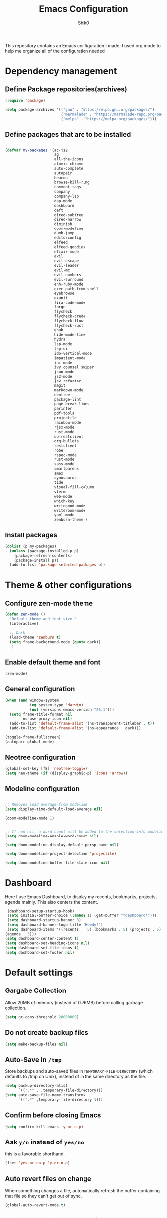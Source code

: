 #+Title: Emacs Configuration
#+Author: Shik0
#+EMAIL: olachico@icloud.com

This repository contains an Emacs configuration I made. I used org
mode to help me organize all of the configuration needed

* Dependency management

** Define Package repositories(archives)

#+BEGIN_SRC emacs-lisp
  (require 'package)

  (setq package-archives '(("gnu" . "https://elpa.gnu.org/packages/")
                           ("marmalade" . "https://marmalade-repo.org/packages/")
                           ("melpa" . "https://melpa.org/packages/")))
#+END_SRC

** Define packages that are to be installed


#+BEGIN_SRC emacs-lisp

  (defvar my-packages '(ac-js2
                        ag
                        all-the-icons
                        atomic-chrome
                        auto-complete
                        autopair
                        beacon
                        browse-kill-ring
                        comment-tags
                        company
                        company-lsp
                        dap-mode
                        dashboard
                        deft
                        dired-subtree
                        dired-narrow
                        diminish
                        doom-modeline
                        dumb-jump
                        editorconfig
                        elfeed
                        elfeed-goodies
                        elixir-mode
                        evil
                        evil-escape
                        evil-leader
                        evil-mc
                        evil-numbers
                        evil-surround
                        enh-ruby-mode
                        exec-path-from-shell
                        eyebrowse
                        exunit
                        fira-code-mode
                        forge
                        flycheck
                        flycheck-credo
                        flycheck-flow
                        flycheck-rust
                        ghub
                        hide-mode-line
                        hydra
                        lsp-mode
                        lsp-ui
                        ido-vertical-mode
                        impatient-mode
                        ini-mode
                        ivy counsel swiper
                        json-mode
                        js2-mode
                        js2-refactor
                        magit
                        markdown-mode
                        neotree
                        package-lint
                        page-break-lines
                        parinfer
                        pdf-tools
                        projectile
                        rainbow-mode
                        rjsx-mode
                        rust-mode
                        ob-restclient
                        org-bullets
                        restclient
                        robe
                        rspec-mode
                        rust-mode
                        sass-mode
                        smartparens
                        smex
                        synosaurus
                        tide
                        visual-fill-column
                        vterm
                        web-mode
                        which-key
                        writegood-mode
                        writeroom-mode
                        yaml-mode
                        zenburn-theme))

#+END_SRC

** Install packages

#+BEGIN_SRC emacs-lisp
  (dolist (p my-packages)
    (unless (package-installed-p p)
      (package-refresh-contents)
      (package-install p))
    (add-to-list 'package-selected-packages p))
#+END_SRC


* Theme & other configurations
  
** Configure zen-mode theme
#+BEGIN_SRC emacs-lisp
  (defun zen-mode ()
    "Default theme and font size."
    (interactive)

    ;; Dark
    (load-theme 'zenburn t)
    (setq frame-background-mode (quote dark))
     )

#+END_SRC

** Enable default theme and font
#+BEGIN_SRC emacs-lisp
  (zen-mode)
#+END_SRC

** General configuration
#+BEGIN_SRC emacs-lisp
(when (and window-system
           (eq system-type 'darwin)
           (not (version< emacs-version "26.1")))
  (setq frame-title-format nil
        ns-use-proxy-icon nil)
  (add-to-list 'default-frame-alist '(ns-transparent-titlebar . t))
  (add-to-list 'default-frame-alist '(ns-appearance . dark)))

(toggle-frame-fullscreen)
(autopair-global-mode)
#+END_SRC

** Neotree configuration

#+BEGIN_SRC emacs-lisp
(global-set-key [f8] 'neotree-toggle)
(setq neo-theme (if (display-graphic-p) 'icons 'arrow))
#+END_SRC

** Modeline configuration

#+BEGIN_SRC emacs-lisp

;; Removes load average from modeline
(setq display-time-default-load-average nil)

(doom-modeline-mode 1)


;; If non-nil, a word count will be added to the selection-info modeline segment.
(setq doom-modeline-enable-word-count nil)

(setq doom-modeline-display-default-persp-name nil)

(setq doom-modeline-project-detection 'projectile)

(setq doom-modeline-buffer-file-state-icon nil)

#+END_SRC


* Dashboard
Here I use Emacs Dashboard, to display my recents, bookmarks,
projects, agenda mainly. This also centers the content.

 #+BEGIN_SRC emacs-lisp
 (dashboard-setup-startup-hook)
 (setq initial-buffer-choice (lambda () (get-buffer "*dashboard*")))
 (setq dashboard-startup-banner 3)
 (setq dashboard-banner-logo-title "Howdy!")
 (setq dashboard-items '((recents  . 5) (bookmarks . 5) (projects . 5)
(agenda . 5)))
(setq dashboard-center-content t)
(setq dashboard-set-heading-icons nil)
(setq dashboard-set-file-icons t)
(setq dashboard-set-footer nil)
#+END_SRC


* Default settings

** Gargabe Collection

   Allow 20MB of memory (instead of 0.76MB) before calling garbage
   collection.

   #+BEGIN_SRC emacs-lisp
  (setq gc-cons-threshold 20000000)
   #+END_SRC

** Do not create backup files

   #+BEGIN_SRC emacs-lisp
     (setq make-backup-files nil)
   #+END_SRC

** Auto-Save in =/tmp=

   Store backups and auto-saved files in =TEMPORARY-FILE-DIRECTORY= (which
   defaults to /tmp on Unix), instead of in the same directory as the
   file.

   #+BEGIN_SRC emacs-lisp
  (setq backup-directory-alist
        `((".*" . ,temporary-file-directory)))
  (setq auto-save-file-name-transforms
        `((".*" ,temporary-file-directory t)))
   #+END_SRC

** Confirm before closing Emacs

   #+BEGIN_SRC emacs-lisp
  (setq confirm-kill-emacs 'y-or-n-p)
   #+END_SRC

** Ask =y/n= instead of =yes/no=

   this is a favorable shorthand.
   #+BEGIN_SRC emacs-lisp
  (fset 'yes-or-no-p 'y-or-n-p)
   #+END_SRC

** Auto revert files on change

   When something changes a file, automatically refresh the
   buffer containing that file so they can't get out of sync.

   #+BEGIN_SRC emacs-lisp
   (global-auto-revert-mode t)
   #+END_SRC

** Shortcut for changing font-size

   #+BEGIN_SRC emacs-lisp
  (defun zoom-in ()
    (interactive)
    (let ((x (+ (face-attribute 'default :height)
                10)))
      (set-face-attribute 'default nil :height x)))

  (defun zoom-out ()
    (interactive)
    (let ((x (- (face-attribute 'default :height)
                10)))
      (set-face-attribute 'default nil :height x)))

  (define-key global-map (kbd "C-1") 'zoom-in)
  (define-key global-map (kbd "C-0") 'zoom-out)
   #+END_SRC

** Display the current time

   #+BEGIN_SRC emacs-lisp
  (display-time-mode t)
   #+END_SRC

** Do not display GUI toolbar

   #+BEGIN_SRC emacs-lisp
  (tool-bar-mode 0)
   #+END_SRC

** Automatic Line Breaks

   Do not enable automatic line breaks for all text-mode based hooks,
   because several text-modes (markdown, mails) enjoy the pain of long
   lines. So here, I only add whitelisted modes sparingly. the other
   modes have a =visual-clean= configuration which makes the text look
   nice locally, at least.

   #+BEGIN_SRC emacs-lisp
  (add-hook 'org-mode-hook 'auto-fill-mode)
   #+END_SRC

** Enable Narrow to Region

   Enable narrow-to-region (C-x n n / C-x n w). this is disabled by
   default to not confuse beginners.

   #+BEGIN_SRC emacs-lisp
  (put 'narrow-to-region 'disabled nil)
   #+END_SRC

** Disable scroll bars

   #+BEGIN_SRC emacs-lisp
(scroll-bar-mode -1)
   #+END_SRC

** Remember the cursor position of files when reopening them

   #+BEGIN_SRC emacs-lisp
  (setq save-place-file "~/.emacs.d/saveplace")
  (setq-default save-place t)
  (require 'saveplace)
   #+END_SRC

** Remove Bell

   Ignore the system bell

   #+BEGIN_SRC emacs-lisp
(setq ring-bell-function 'ignore)
   #+END_SRC

** Helper functions to clean up gazillions of trilions of buffers

   #+BEGIN_SRC emacs-lisp
  (defun kill-other-buffers ()
    "Kill all other buffers."
    (interactive)
    (mapc 'kill-buffer (delq (current-buffer) (buffer-list))))
   #+END_SRC

   =dired= will create buffers for every visited folder. this is a helper
   to clear them out once you're done working with those folders.

   #+BEGIN_SRC emacs-lisp
  (defun kill-dired-buffers ()
    "Kill all open dired buffers."
    (interactive)
    (mapc (lambda (buffer)
            (when (eq 'dired-mode (buffer-local-value 'major-mode buffer))
              (kill-buffer buffer)))
          (buffer-list)))
   #+END_SRC


* General

this section contains settings for non-built-in Emacs features.

** =beacon-mode=

Whenever the window scrolls a light will shine on top of your cursor so you know where it is.

#+BEGIN_SRC emacs-lisp
(beacon-mode 1)
#+END_SRC

** =which-key=
   =which-key= displays available keybindings in a popup.

#+BEGIN_SRC emacs-lisp
  (add-hook 'org-mode-hook 'which-key-mode)
#+END_SRC

** Dired mode
  #+BEGIN_SRC emacs-lisp
      (setq dired-mode-map (make-keymap))
      (suppress-keymap dired-mode-map)
      (define-key dired-mode-map "j" 'dired-next-line)
      (define-key dired-mode-map "k" 'dired-previous-line)
      (define-key dired-mode-map (kbd "<tab>") 'dired-subtree-toggle)
      (define-key dired-mode-map (kbd "<C-tab>") 'dired-subtree-cycle)
      (define-key dired-mode-map (kbd "<S-iso-lefttab>") 'dired-subtree-remove)
      (define-key dired-mode-map "p"
          (lambda ()
            (interactive)
            (find-alternate-file "..")))
  #+END_SRC


* Programming
  
** General

*** Auto Complete

Basic Configuration

#+BEGIN_SRC emacs-lisp
  (ac-config-default)
#+END_SRC

*** tabs

Set tab width to 2 for all buffers

#+BEGIN_SRC emacs-lisp
  (setq-default tab-width 2)
#+END_SRC

Use 2 spaces instead of a tab.

#+BEGIN_SRC emacs-lisp
  (setq-default tab-width 2 indent-tabs-mode nil)
#+END_SRC

Indentation cannot insert tabs.

#+BEGIN_SRC emacs-lisp
  (setq-default indent-tabs-mode nil)
#+END_SRC

Use 2 spaces instead of tabs for programming languages.

#+BEGIN_SRC emacs-lisp
  (setq js-indent-level 2)

  (setq css-indent-offset 2)

  (add-hook 'sh-mode-hook
            (lambda ()
              (setq sh-basic-offset 2
                    sh-indentation 2)))

  (setq web-mode-markup-indent-offset 2)
#+END_SRC

*** Syntax Checking

Enable global on the fly syntax checking through =flycheck=.

#+BEGIN_SRC emacs-lisp

  (add-hook 'after-init-hook 'global-flycheck-mode)

#+END_SRC

*** Auto-indent with the Return key

#+BEGIN_SRC emacs-lisp
  (define-key global-map (kbd "RET") 'newline-and-indent)
#+END_SRC

*** Highlight matching parenthesis

#+BEGIN_SRC emacs-lisp
  (show-paren-mode t)
#+END_SRC

*** Code Folding

Enable code folding for programming modes.

- =zc=: Fold
- =za=: Unfold
- =zR=: Unfold everything

#+BEGIN_SRC emacs-lisp
(add-hook 'prog-mode-hook #'hs-minor-mode)
#+END_SRC
*** Line numbers



#+BEGIN_SRC emacs-lisp
  (add-hook 'prog-mode-hook '(lambda ()
                               (if (version<= emacs-version "26.0.50")
                                   (linum-mode)
                                 (display-line-numbers-mode))))
#+END_SRC

** Ruby

*** Standard linters

For syntax checking to work, installing the command-line linter tools
[[https://gitlab.com/yorickpeterse/ruby-lint][ruby-lint]] and [[https://eslint.org/][eslint]] are a premise:

#+BEGIN_SRC shell
gem install rubocop ruby-lint
npm install -g eslint
#+END_SRC

*** Configuration

#+BEGIN_SRC emacs-lisp
  (setq ruby-indent-level 2)
  ;; scss-mode blocks Emacs when opening bigger files, so open them with css-mode
  (add-to-list 'auto-mode-alist '("\\.scss?\\'" . css-mode))

  (add-to-list 'auto-mode-alist '("\\.rb?\\'" . enh-ruby-mode))
  (add-to-list 'auto-mode-alist '("\\.rake?\\'" . enh-ruby-mode))
#+END_SRC

*** =robe-mode=

Code navigation, documentation lookup and completion for Ruby

#+BEGIN_SRC emacs-lisp
  (add-hook 'enh-ruby-mode-hook 'robe-mode)
  (add-hook 'robe-mode-hook 'ac-robe-setup)
  (add-to-list 'auto-mode-alist '("\\.erb?\\'" . robe-mode))
#+END_SRC

Start =robe-mode= with =M-x robe-start=.

Shortcuts:

- =C-c C-d= Lookup documentation
- =M-.= Jump to definition
- =tAB= Auto-completion through =auto-complete-mode=

**** =auto-complete= for =robe-mode=

#+BEGIN_SRC emacs-lisp

(add-hook 'enh-ruby-mode-hook 'auto-complete-mode)

#+END_SRC

** JavaScript

*** =tide-mode=

Claim: typeScript Interactive Development Environment for Emacs.
However, also JavaScript development gets big improvements with
=tide-mode=.

tide is an alternative to [[http://ternjs.net/][tern]] which also has great Emacs integration
and which I have happily been using for years. However, tide works
even better (in my experience).

For completion to work in a Node.js project, a =jsconfig.json= file
like this is required:

#+BEGIN_SRC json
{
    "compilerOptions": {
        "target": "es6"
    },
    "exclude": [
        "node_modules"
    ]
}
#+END_SRC

If no project file is found, it’ll fall back to an inferred
configuration.

tide default shortcuts:

- =M-.= Jump to the definition of the thing under the cursor.
- =M-,= Brings you back to last place you were when you pressed M-..

**** Custom shortcuts

#+BEGIN_SRC emacs-lisp
  (require 'rjsx-mode)
  (define-key rjsx-mode-map (kbd "C-c C-r") 'tide-rename-symbol)
  (define-key rjsx-mode-map (kbd "C-c C-d") 'tide-documentation-at-point)
#+END_SRC

**** Setup

#+BEGIN_SRC emacs-lisp
  (defun setup-tide-mode ()
    (interactive)
    ;; For bigger JS projects and intense tasks like =tide=references=
    ;; the default of 2s will time out
    (setq tide-sync-request-timeout 10)
    (tide-setup)
    ;; Increase sync request timeout for bigger projects
    (flycheck-mode +1)
    (setq flycheck-check-syntax-automatically '(save mode-enabled))
    (eldoc-mode +1)
    (tide-hl-identifier-mode +1))
  
  (add-hook 'before-save-hook 'tide-format-before-save)
  (add-hook 'rjsx-mode-hook #'setup-tide-mode)

  ;;TSX support
  (add-to-list 'auto-mode-alist '("\\.tsx?\\'" . web-mode))
  (add-hook 'web-mode-hook
          (lambda ()
            (when (string-equal "tsx" (file-name-extension buffer-file-name))
              (setup-tide-mode))))
#+END_SRC

*** =rjsx-mode=

https://github.com/felipeochoa/rjsx-mode

this mode derives from js2-mode, extending its parser to support JSX
syntax according to the official spec. this means you get all of the
js2 features plus proper syntax checking and highlighting of JSX code
blocks.

#+BEGIN_SRC emacs-lisp
(add-to-list 'auto-mode-alist '("components\\/.*\\.js\\'" . rjsx-mode))
#+END_SRC
*** General JavaScript configuration

#+BEGIN_SRC emacs-lisp
  (add-to-list 'auto-mode-alist '("\\.js\\'" . rjsx-mode))
  (add-hook 'js-mode-hook 'js2-minor-mode)
  (setq js2-highlight-level 3)
  (setq js-indent-level 2)
#+END_SRC
** LSP
  #+BEGIN_SRC emacs-lisp
    (require 'company-lsp)
    (push 'company-lsp company-backends)

    (use-package lsp-mode
      :diminish (lsp-mode . "lsp")
      :bind (:map lsp-mode-map
            ("C-c C-d" . lsp-describe-thing-at-point))
      :hook ((rust-mode . #'lsp-deferred)
             (c-mode . #'lsp-deferred)
             (elixir-mode . #'lsp-deferred))
      :init (setq lsp-auto-guess-root t       ; Detect project root
                  lsp-log-io nil
                  lsp-enable-indentation t
                  lsp-enable-imenu t
                  lsp-keymap-prefix "C-l"
                  lsp-file-watch-threshold 500
                  lsp-prefer-flymake nil)      ; Use lsp-ui and flycheck

            (defun lsp-on-save-operation ()
                (when (or (boundp 'lsp-mode)
                  (bound-p 'lsp-deferred))
                  (lsp-organize-imports)
                  (lsp-format-buffer))))

    (use-package lsp-ui
      :ensure t
      :after (lsp-mode)
      :commands lsp-ui-doc-hide
      :bind (:map lsp-ui-mode-map
         ([remap xref-find-definitions] . lsp-ui-peek-find-definitions)
         ([remap xref-find-references] . lsp-ui-peek-find-references)
         ("C-c u" . lsp-ui-imenu))
      :init (setq lsp-ui-doc-enable t
         lsp-ui-doc-use-webkit nil
         lsp-ui-doc-header nil
         lsp-ui-doc-delay 0.2
         lsp-ui-doc-include-signature t
         lsp-ui-doc-alignment 'at-point
         lsp-ui-doc-use-childframe nil
         lsp-ui-doc-border (face-foreground 'default)
         lsp-ui-peek-enable t
         lsp-ui-peek-show-directory t
         lsp-ui-sideline-update-mode 'line
         lsp-ui-sideline-enable t
         lsp-ui-sideline-show-code-actions t
         lsp-ui-sideline-show-hover nil
         lsp-ui-sideline-ignore-duplicate t)
      :config
         (add-to-list 'lsp-ui-doc-frame-parameters '(right-fringe . 8))

       ;; `C-g'to close doc
       (advice-add #'keyboard-quit :before #'lsp-ui-doc-hide)

       ;; Reset `lsp-ui-doc-background' after loading theme
       (add-hook 'after-load-theme-hook
       (lambda ()
         (setq lsp-ui-doc-border (face-foreground 'default))
         (set-face-background 'lsp-ui-doc-background
                              (face-background 'tooltip))))

        ;; WORKAROUND Hide mode-line of the lsp-ui-imenu buffer
        ;; @see https://github.com/emacs-lsp/lsp-ui/issues/243
        (defadvice lsp-ui-imenu (after hide-lsp-ui-imenu-mode-line activate)
          (setq mode-line-format nil)))

      ;; Debug
      (use-package dap-mode
        :diminish dap-mode
        :ensure t
        :after (lsp-mode)
        :functions dap-hydra/nil
        :bind (:map lsp-mode-map
           ("<f5>" . dap-debug)
           ("M-<f5>" . dap-hydra))
        :hook ((dap-mode . dap-ui-mode)
          (dap-session-created . (lambda (&_rest) (dap-hydra)))
          (dap-terminated . (lambda (&_rest) (dap-hydra/nil)))))
  #+END_SRC

** Web
*** rainbow-mode

=rainbow-mode= is a minor mode for Emacs which displays strings
representing colors with the color they represent as background.

#+BEGIN_SRC emacs-lisp
(add-hook 'prog-mode-hook 'rainbow-mode)
#+END_SRC
*** Impatient Mode

Live JavaScript Coding Emacs/Browser: See your changes in the browser as you type

**** Usage

Enable the web server provided by simple-httpd: =M-x httpd-start=

Publish buffers by enabling the minor mode impatient-mode: =M-x impatient-mode=

And then point your browser to http://localhost:8080/imp/, select a
buffer, and watch your changes appear as you type!

*** web-mode

http://web-mode.org/

web-mode.el is an autonomous major-mode for editing web templates.

#+BEGIN_SRC emacs-lisp
  (add-to-list 'auto-mode-alist '("\\.html?\\'" . web-mode))
  ;; Ruby templates
  (add-to-list 'auto-mode-alist '("\\.erb?\\'" . web-mode))
  ;; JSON
  (add-to-list 'auto-mode-alist '("\\.json?\\'" . web-mode))
  ;; Svelte
  (add-to-list 'auto-mode-alist '("\\.svelte?\\'" . web-mode))

  (setq web-mode-enable-current-element-highlight t)
  (setq web-mode-ac-sources-alist
    '(("html" . (ac-source-words-in-buffer ac-source-abbrev))))
#+END_SRC
** yaml

#+BEGIN_SRC emacs-lisp
  (require 'yaml-mode)
  (add-to-list 'auto-mode-alist '("\\.yml$" . yaml-mode))
#+END_SRC

** Markdown

#+BEGIN_SRC emacs-lisp
  (add-hook 'markdown-mode-hook 'flyspell-mode)
#+END_SRC

Unfortunately line breaks are semantic in some versions of markdown
(for example Github). So doing automatic line breaks would be harmful.
However, this leads to super long lines in many documents which is
unreadable. therefore, always use =visual-clean=.

#+BEGIN_SRC emacs-lisp
    (add-hook 'markdown-mode-hook 'visual-clean)
#+END_SRC

** Magit

*** Configuration

Create shortcut for =Magit=.

#+BEGIN_SRC emacs-lisp
  (global-set-key (kbd "C-x g") 'magit-status)
#+END_SRC

*** Start the commit buffer in evil normal mode

#+BEGIN_SRC emacs-lisp
  (add-hook 'with-editor-mode-hook 'evil-normal-state)
#+END_SRC

** Forge

#+BEGIN_SRC emacs-lisp
(with-eval-after-load 'magit
  (require 'forge))
#+END_SRC

Show assigned issues and PRs directly in the status buffer:

#+BEGIN_SRC emacs-lisp
(with-eval-after-load 'magit
  (magit-add-section-hook 'magit-status-sections-hook 'forge-insert-assigned-issues   nil t)
  (magit-add-section-hook 'magit-status-sections-hook 'forge-insert-assigned-pullreqs   nil t))
#+END_SRC

** Projectile
    
    Projectile is a tool to manage project navigation. It's one of the
    most used tool on this config.

*** Configuration

     Enable Projectile globally

     #+BEGIN_SRC emacs-lisp
       (setq projectile-project-search-path '("~/Projects/"))
       (projectile-mode +1)
     #+END_SRC
     
     
** Dumb Jump
   #+BEGIN_SRC emacs-lisp
     (dumb-jump-mode)
     (setq dumb-jump-selector 'ivy)
   #+END_SRC
** EyeBrowse

#+BEGIN_SRC emacs-lisp
  (eyebrowse-mode t)
#+END_SRC

** Hydra

   Hydra is a beast! And once dominated you can invoke her body. The
   number of heads... you decide.

*** Hydra/Projectile
    #+BEGIN_SRC emacs-lisp
      (defhydra hydra-projectile (global-map "C-c p"
                                  :columns 3
                                  :exit t)
        "Projectile"
        ("a" projectile-ag                "Silver Searcher" ) 
        ("b" projectile-switch-to-buffer  "Buffers"         )
        ("c" projectile-invalidate-cache  "Invalidate Cache")
        ("d" projectile-find-dir          "Find directory"  )
        ("f" projectile-find-file         "Find file"       )
        ("s" projectile-switch-project    "Switch project"  )
      )
    #+END_SRC

*** Hydra/Eyebrowse
    #+BEGIN_SRC emacs-lisp
      (defhydra hydra-eyebrowse (global-map "C-c w"
                                 :columns 3
                                 :exit t)
        "Eyebrowse"
          ("p" eyebrowse-prev-window-config             "Previous window"   )
          ("n" eyebrowse-next-window-config             "Next window"       )
          ("l" eyebrowse-last-window-config             "Last window"       )
          ("r" eyebrowse-rename-window-config           "Rename window"     )
          ("c" eyebrowse-create-window-config           "Create window"     )
          ("C" eyebrowse-close-window-config            "Close window"      )
          ("0" eyebrowse-switch-to-window-config-0      "0"                 )
          ("1" eyebrowse-switch-to-window-config-1      "1"                 )
          ("2" eyebrowse-switch-to-window-config-2      "2"                 )
          ("3" eyebrowse-switch-to-window-config-3      "3"                 )
          ("4" eyebrowse-switch-to-window-config-4      "4"                 )
          ("5" eyebrowse-switch-to-window-config-5      "5"                 )
        )
    #+END_SRC

 
* Evil

This are the general configurations for the Evil Mode

** Activate Evil
   
#+BEGIN_SRC emacs-lisp
  (evil-mode t)
  ;; Enable "M-x" in evil mode
  (global-set-key (kbd "M-x") 'execute-extended-command)
#+END_SRC

** Leader configs

   Set the leader configurations

#+BEGIN_SRC emacs-lisp
  (global-evil-leader-mode)
  (evil-leader/set-leader "<SPC>")
(evil-leader/set-key
  "w" 'basic-save-buffer
  "s" 'flyspell-buffer
  "b" 'evil-buffer
  "q" 'evil-quit)
#+END_SRC

** Activate Evil surround

This emulates the same behaviour as the "surround.vim" package for vim
made by tpope

#+BEGIN_SRC emacs-lisp
  (global-evil-surround-mode 1)
#+END_SRC

** Activate multiple cursors
#+BEGIN_SRC emacs-lisp
  (global-evil-mc-mode 1)
#+END_SRC


** Fast switching between buffers
#+BEGIN_SRC emacs-lisp
  (define-key evil-normal-state-map (kbd "{") 'evil-next-buffer)
  (define-key evil-normal-state-map (kbd "}") 'evil-prev-buffer)
#+END_SRC

** Use "J/K" for browsing wrapped lines

#+BEGIN_SRC emacs-lisp
  (define-key evil-normal-state-map (kbd "j") 'evil-next-visual-line)
  (define-key evil-normal-state-map (kbd "k") 'evil-previous-visual-line)
#+END_SRC

** Paste in visual mode
#+BEGIN_SRC emacs-lisp
  (define-key evil-insert-state-map (kbd "C-v") 'evil-visual-paste)
#+END_SRC

** Disable evil-mode for some modes
#+BEGIN_SRC emacs-lisp
 (mapc (lambda (mode)
        (evil-set-initial-state mode 'emacs)) '(elfeed-show-mode
                                                elfeed-search-mode
                                                forge-pullreq-list-mode
                                                forge-topic-list-mode
                                                dired-mode
                                                tide-references-mode
                                                image-dired-mode
                                                dashboard-mode
                                                image-dired-thumbnail-mode
                                                eww-mode))
#+END_SRC

** Evil-escape configs#+BEGIN_SRC emacs-lisp
  (setq-default evil-escape-delay 0.2)
  (setq-default evil-escape-key-sequence "jk")
  (evil-escape-mode)
#+END_SRC

** Which Key

This package displays available keybindings on a popup. Let's use this
to display VIM shortcuts also.

#+BEGIN_SRC emacs-lisp
  (add-hook 'org-mode-hook 'which-key-mode)
  (add-hook 'cider-mode-hook 'which-key-mode)

  (setq which-key-allow-evil-operators t)
  (setq which-key-show-operator-state-maps t)
#+END_SRC


* Org

** General Config

#+BEGIN_SRC emacs-lisp
  (setq ORG-DIRECtORY "~/Documents/org/")
  (define-key global-map "\C-cl" 'org-store-link)
  (define-key global-map "\C-ca" 'org-agenda)
  (setq org-log-done t)
#+END_SRC

** Deft Configurations
  #+BEGIN_SRC emacs-lisp
    (setq deft-extensions '("org", "txt"))
    (setq deft-directory "~/Documents/org/")
  #+END_SRC

** Language support for org mode

#+BEGIN_SRC emacs-lisp
  (org-babel-do-load-languages
 'org-babel-load-languages
 '(
   (shell . t)
   (dot . t)
   (js . t)
   (ruby . t)
   ))

  (add-hook 'org-mode-hook 'auto-fill-mode)
#+END_SRC

** Keyword sets

#+BEGIN_SRC emacs-lisp
(setq org-todo-keywords
          '((sequence "TODO" "|" "DONE")
            (sequence "PROJECT" "AGENDA" "|" "MINUTES")
            (sequence "WAITING" "|" "PROGRESS")))
#+END_SRC

** Clock Table

#+BEGIN_SRC emacs-lisp
  (setq org-duration-format 'h:mm)
#+END_SRC


* PDF Tools

PDF Tools is essentially a replacement of Docview for PDF files.

** Configuration

When using evil with pdf tools and looking at a zoomed PDF, it will
blink, because the cursor blinks. This configuration removes the
blinking cursor retaining it in other modes

#+BEGIN_SRC emacs-lisp
#+END_SRC


* Elfeed

Elfeed is an extensible web feed reader for Emacs, supporting both
Atom and RSS.

** Configuration

#+BEGIN_SRC emacs-lisp
  (require 'elfeed)
  (require 'elfeed-goodies)

  (global-set-key (kbd "C-x w") 'elfeed)
  (setq-default elfeed-search-filter "@1-week-ago +unread ")
  (elfeed-goodies/setup)
#+END_SRC

Automatic word-wrap for elfeed entries:

#+BEGIN_SRC emacs-lisp
(add-hook 'elfeed-show-mode-hook 'visual-clean)
#+END_SRC

Use VIM style scrolling in elfeed entries:

#+BEGIN_SRC emacs-lisp
  (define-key elfeed-show-mode-map (kbd "C-e") 'evil-scroll-line-down)
  (define-key elfeed-show-mode-map (kbd "C-y") 'evil-scroll-line-up)
#+END_SRC

** Define elfeed feeds
#+BEGIN_SRC emacs-lisp
(load "~/.emacs.d/elfeed-feeds.el")
#+END_SRC


* Mail

To be worked on


* Org

** General Config

  #+BEGIN_SRC emacs-lisp
    (add-hook 'org-mode-hook (lambda () (org-bullets-mode 1)))
  #+END_SRC

** Agenda Setup
#+BEGIN_SRC emacs-lisp
  ;; Do not dim blocked tasks
  (setq org-agenda-dim-blocked-tasks nil)

  ;; Compact the block agenda view
  (setq org-agenda-compact-blocks t)

#+END_SRC
** Capture Templates
  #+BEGIN_SRC emacs-lisp
    (setq org-directory "~/Library/Mobile Documents/iCloud~com~appsonthemove~beorg/Documents/org")
    (setq org-default-notes-file "~/Library/Mobile Documents/iCloud~com~appsonthemove~beorg/Documents/org/refile.org")
    ;; Use C-c c to start capture mode
    (global-set-key (kbd "C-c c") 'org-capture)

    ;; Capture templates for: TODO tasks, Notes, appointments, phone calls, meetings, and org-protocol
(setq org-capture-templates
      (quote (("t" "todo" entry (file "~/Library/Mobile Documents/iCloud~com~appsonthemove~beorg/Documents/org/refile.org")
               "* TODO %?\n%U\n%a\n" :clock-in t :clock-resume t)
              ("r" "respond" entry (file "~/Library/Mobile Documents/iCloud~com~appsonthemove~beorg/Documents/org/refile.org")
               "* NEXT Respond to %:from on %:subject\nSCHEDULED: %t\n%U\n%a\n" :clock-in t :clock-resume t :immediate-finish t)
              ("n" "note" entry (file "~/Library/Mobile Documents/iCloud~com~appsonthemove~beorg/Documents/org/refile.org")
               "* %? :NOTE:\n%U\n%a\n" :clock-in t :clock-resume t)
              ("j" "Journal" entry (file+datetree "~/Library/Mobile Documents/iCloud~com~appsonthemove~beorg/Documents/org/journal.org")
               "* %?\n%U\n" :clock-in t :clock-resume t)
              ("p" "projects" entry (file "~/Library/Mobile Documents/iCloud~com~appsonthemove~beorg/Documents/org/projects.org")
               "* TODO Review %c\n%U\n" :immediate-finish t)
              ("m" "Meeting" entry (file "~/Library/Mobile Documents/iCloud~com~appsonthemove~beorg/Documents/org/refile.org")
               "* MEETING with %? :MEETING:\n%U" :clock-in t :clock-resume t)
              ("p" "Phone call" entry (file "~/Library/Mobile Documents/iCloud~com~appsonthemove~beorg/Documents/org/refile.org")
               "* PHONE %? :PHONE:\n%U" :clock-in t :clock-resume t)
              ("h" "Habit" entry (file "~/Library/Mobile Documents/iCloud~com~appsonthemove~beorg/Documents/org/refile.org")
               "* NEXT %?\n%U\n%a\nSCHEDULED: %(format-time-string \"%<<%Y-%m-%d %a .+1d/3d>>\")\n:PROPERTIES:\n:STYLE: habit\n:REPEAT_TO_STATE: NEXT\n:END:\n"))))
  #+END_SRC
** Language support for org mode

#+BEGIN_SRC emacs-lisp
  (org-babel-do-load-languages
 'org-babel-load-languages
 '(
   (shell . t)
   (dot . t)
   (js . t)
   (ruby . t)
   ))

  (add-hook 'org-mode-hook 'auto-fill-mode)
#+END_SRC

** Keyword sets

#+BEGIN_SRC emacs-lisp
(setq org-todo-keywords
      (quote ((sequence "TODO(t)" "NEXT(n)" "|" "DONE(d)")
              (sequence "WAITING(w@/!)" "HOLD(h@/!)" "|" "CANCELLED(c@/!)" "PHONE" "MEETING"))))

(setq org-todo-keyword-faces
      (quote (("TODO" :foreground "red" :weight bold)
              ("NEXT" :foreground "blue" :weight bold)
              ("DONE" :foreground "forest green" :weight bold)
              ("WAITING" :foreground "orange" :weight bold)
              ("HOLD" :foreground "magenta" :weight bold)
              ("CANCELLED" :foreground "forest green" :weight bold)
              ("MEETING" :foreground "forest green" :weight bold)
              ("PHONE" :foreground "forest green" :weight bold))))

(setq org-todo-state-tags-triggers
      (quote (("CANCELLED" ("CANCELLED" . t))
              ("WAITING" ("WAITING" . t))
              ("HOLD" ("WAITING") ("HOLD" . t))
              (done ("WAITING") ("HOLD"))
              ("TODO" ("WAITING") ("CANCELLED") ("HOLD"))
              ("NEXT" ("WAITING") ("CANCELLED") ("HOLD"))
              ("DONE" ("WAITING") ("CANCELLED") ("HOLD")))))
#+END_SRC

** Clock Table

#+BEGIN_SRC emacs-lisp
  (setq org-duration-format 'h:mm)
#+END_SRC


* PDF Tools

PDF Tools is essentially a replacement of Docview for PDF files.

** Configuration

When using evil with pdf tools and looking at a zoomed PDF, it will
blink, because the cursor blinks. This configuration removes the
blinking cursor retaining it in other modes

#+BEGIN_SRC emacs-lisp
#+END_SRC


* Elfeed

Elfeed is an extensible web feed reader for Emacs, supporting both
Atom and RSS.

** Configuration

#+BEGIN_SRC emacs-lisp
  (require 'elfeed)
  (require 'elfeed-goodies)

  (global-set-key (kbd "C-x w") 'elfeed)
  (setq-default elfeed-search-filter "@1-week-ago +unread ")
  (elfeed-goodies/setup)
#+END_SRC

Automatic word-wrap for elfeed entries:

#+BEGIN_SRC emacs-lisp
(add-hook 'elfeed-show-mode-hook 'visual-clean)
#+END_SRC

Use VIM style scrolling in elfeed entries:

#+BEGIN_SRC emacs-lisp
  (define-key elfeed-show-mode-map (kbd "C-e") 'evil-scroll-line-down)
  (define-key elfeed-show-mode-map (kbd "C-y") 'evil-scroll-line-up)
#+END_SRC

** Define elfeed feeds
#+BEGIN_SRC emacs-lisp
(load "~/.emacs.d/elfeed-feeds.el")
#+END_SRC


* Mail

To be worked on


* Search / Completion

** IDO

=ido= means "Interactively Do Things". =ido= has a completion engine
that's sensible to use everywhere. It is built-in and nice and could
change a lot of defaults like =find-file= and switching buffers.

It works well while not breaking Emacs defaults.

#+BEGIN_SRC emacs-lisp
  (ido-mode t)
  (ido-everywhere t)
  (setq ido-enable-flex-matching t)
#+END_SRC

** IDO Vertical Mode

=ido-vertical-mode= makes =ido-mode= display vertically.

#+BEGIN_SRC emacs-lisp
(ido-vertical-mode 1)
(setq ido-vertical-define-keys 'C-n-and-C-p-only)
(setq ido-vertical-show-count t)
#+END_SRC

** Ivy/Counsel/Swiper

This section install the following packages:

*Ivy*, a generic completion mechanism for Emacs.

*Counsel*, a collection of Ivy-enhanced versions of common Emacs commands.

*Swiper*, an Ivy-enhanced alternative to isearch.


*** Configuration

#+BEGIN_SRC emacs-lisp
    (setq enable-recursive-minibuffers t)
    (global-set-key (kbd "<f6>") 'ivy-resume)
#+END_SRC

Show total amount of matches and the index of the current match

#+BEGIN_SRC emacs-lisp
(setq ivy-count-format "(%d/%d) ")
#+END_SRC

Wrap to the first result when on the last result and vice versa.

#+BEGIN_SRC emacs-lisp
(setq ivy-wrap t)
#+END_SRC

Enable =Swiper=

#+BEGIN_SRC emacs-lisp
    (global-set-key "\C-s" 'swiper)
#+END_SRC

Configure =Counsel=

#+BEGIN_SRC emacs-lisp
  (global-set-key (kbd "C-x b") 'counsel-ibuffer)
  ;; Run `counsel-ag` against the current directory and not against the
  ;; whole project
  (global-set-key (kbd "C-c k") '(lambda()
                                   (interactive)
                                   (counsel-ag "" default-directory nil nil)))
  (global-set-key (kbd "C-x l") 'counsel-locate)
  (define-key minibuffer-local-map (kbd "C-r") 'counsel-minibuffer-history)
#+END_SRC

Next to counsel, there's also =smex= which is =M-x= combined with
=ido=. =smex= has a better sorting algorithm than =Counsel= and having
both installed means that we get the =Counsel= interface with =smex=
sorting. Best of both worlds.

By default, =counsel-M-x= starts with a =^=. More often than not, this
will be in the way of me fuzzy matching a function. Therefore I'll
start it with an empty string as argument.

#+BEGIN_SRC emacs-lisp
  (global-set-key (kbd "M-x") (lambda ()
                                (interactive)
                                (counsel-M-x "")))
#+END_SRC

*** Where =Ivy= doesn't work well

**** Overwriting standard Emacs functionality

Some basic features are overwritten when "everything" becomes an =Ivy=
search buffer. For example:

- When two =dired= buffers are open and files should be copied from
  one to the other, one can use the =up= and =down= keys to toggle the
  destination. When this is a search buffer, it will auto complete for
  all local folders, instead. Since copying files is something I do
  often, this already means I have to disable =Ivy= globally.

- =Tramp= auto-completion doesn't work for me. I'm using =sudo:=, =ssh:=
  and the likes a lot in =dired= mode. Auto completion when within
  =Tramp= is broken for me, so I always have to type out the whole
  connection string when =Ivy= is enabled for =dired=. Since this
  includes missing auto-completion on remote systems and such, it's
  another valid reason to disable =Ivy= globally.

**** Disable Swiper where it is broken

Ivy/Swiper cannot search in PDFs. It tries to search in the PDF source
code. Therefore I fall back to using isearch within PDFs.

#+BEGIN_SRC emacs-lisp
  (add-hook 'pdf-view-mode-hook '(lambda()
                                   (define-key pdf-view-mode-map "\C-s" 'isearch-forward)))
#+END_SRC

*** Improve other packages with ivy

Projectile completion (Default is =ido=)

#+BEGIN_SRC emacs-lisp
  (setq projectile-completion-system 'ivy)
#+END_SRC

Synosaurus completion (Default is =ido=)

#+BEGIN_SRC emacs-lisp
  (setq synosaurus-choose-method 'ivy-read)
#+END_SRC



Configure =Counsel=

#+BEGIN_SRC emacs-lisp
  (global-set-key (kbd "C-x b") 'counsel-ibuffer)
  ;; Run `counsel-ag` against the current directory and not against the
  ;; whole project
  (global-set-key (kbd "C-c k") '(lambda()
                                   (interactive)
                                   (counsel-ag "" default-directory nil nil)))
  (global-set-key (kbd "C-x l") 'counsel-locate)
  (define-key minibuffer-local-map (kbd "C-r") 'counsel-minibuffer-history)
#+END_SRC

Next to counsel, there's also =smex= which is =M-x= combined with
=ido=. =smex= has a better sorting algorithm than =Counsel= and having
both installed means that we get the =Counsel= interface with =smex=
sorting. Best of both worlds.

By default, =counsel-M-x= starts with a =^=. More often than not, this
will be in the way of me fuzzy matching a function. Therefore I'll
start it with an empty string as argument.

#+BEGIN_SRC emacs-lisp
  (global-set-key (kbd "M-x") (lambda ()
                                (interactive)
                                (counsel-M-x "")))
#+END_SRC

*** Where =Ivy= doesn't work well

**** Overwriting standard Emacs functionality

Some basic features are overwritten when "everything" becomes an =Ivy=
search buffer. For example:

- When two =dired= buffers are open and files should be copied from
  one to the other, one can use the =up= and =down= keys to toggle the
  destination. When this is a search buffer, it will auto complete for
  all local folders, instead. Since copying files is something I do
  often, this already means I have to disable =Ivy= globally.

- =Tramp= auto-completion doesn't work for me. I'm using =sudo:=, =ssh:=
  and the likes a lot in =dired= mode. Auto completion when within
  =Tramp= is broken for me, so I always have to type out the whole
  connection string when =Ivy= is enabled for =dired=. Since this
  includes missing auto-completion on remote systems and such, it's
  another valid reason to disable =Ivy= globally.

**** Disable Swiper where it is broken

Ivy/Swiper cannot search in PDFs. It tries to search in the PDF source
code. Therefore I fall back to using isearch within PDFs.

#+BEGIN_SRC emacs-lisp
  (add-hook 'pdf-view-mode-hook '(lambda()
                                   (define-key pdf-view-mode-map "\C-s" 'isearch-forward)))
#+END_SRC

*** Improve other packages with ivy

Projectile completion (Default is =ido=)

#+BEGIN_SRC emacs-lisp
  (setq projectile-completion-system 'ivy)
#+END_SRC

Synosaurus completion (Default is =ido=)

#+BEGIN_SRC emacs-lisp
  (setq synosaurus-choose-method 'ivy-read)
#+END_SRC


* Write quality

#+BEGIN_SRC emacs-lisp
  (add-to-list 'load-path "path/to/writegood-mode")
  (require 'writegood-mode)
  (global-set-key "\C-cg" 'writegood-mode)
#+END_SRC


* OS specific
  
** macos

#+BEGIN_SRC emacs-lisp

(global-fira-code-mode)

(when (eq system-type 'darwin)
  ; use spotlight to search with m-x locate
  (setq locate-command "mdfind"))
  (when (memq window-system '(mac ns x))
    (exec-path-from-shell-initialize))

(set-language-environment "UTF-8")
(set-default-coding-systems 'utf-8)
#+End_SRC
